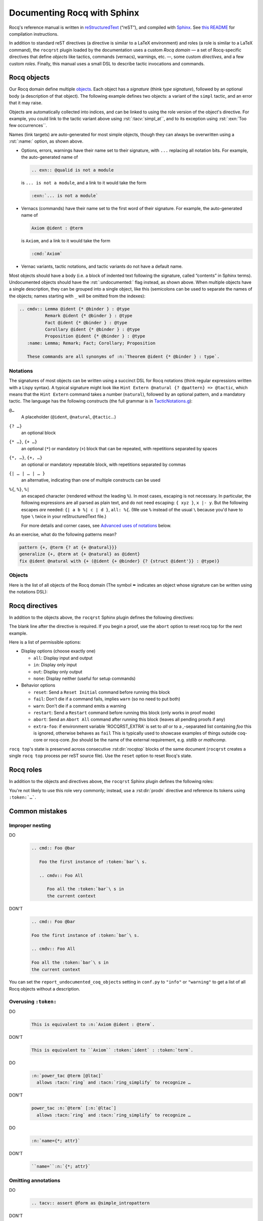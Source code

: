 =============================
 Documenting Rocq with Sphinx
=============================

Rocq's reference manual is written in `reStructuredText <http://www.sphinx-doc.org/en/master/usage/restructuredtext/basics.html>`_ (“reST”), and compiled with `Sphinx <http://www.sphinx-doc.org/en/master/>`_.
See `this README <../README.md>`_ for compilation instructions.

In addition to standard reST directives (a directive is similar to a LaTeX environment) and roles (a role is similar to a LaTeX command), the ``rocqrst`` plugin loaded by the documentation uses a custom *Rocq domain* — a set of Rocq-specific directives that define *objects* like tactics, commands (vernacs), warnings, etc. —, some custom *directives*, and a few custom *roles*.  Finally, this manual uses a small DSL to describe tactic invocations and commands.

.. role:: rst(code)
   :language: rst

Rocq objects
============

Our Rocq domain define multiple `objects`_.  Each object has a *signature* (think *type signature*), followed by an optional body (a description of that object).  The following example defines two objects: a variant of the ``simpl`` tactic, and an error that it may raise.

.. example::

   .. code-block:: RST

      .. tacv:: simpl @pattern at {+ @natural}
         :name: simpl_at

         This applies ``simpl`` only to the :n:`{+ @natural}` occurrences of the subterms
         matching :n:`@pattern` in the current goal.

         .. exn:: Too few occurrences
            :undocumented:

Objects are automatically collected into indices, and can be linked to using the role version of the object's directive. For example, you could link to the tactic variant above using :rst:`:tacv:`simpl_at``, and to its exception using :rst:`:exn:`Too few occurrences``.

Names (link targets) are auto-generated for most simple objects, though they can always be overwritten using a :rst:`:name:` option, as shown above.

- Options, errors, warnings have their name set to their signature, with ``...`` replacing all notation bits.  For example, the auto-generated name of

  .. code-block:: RST

     .. exn:: @qualid is not a module

  is ``... is not a module``, and a link to it would take the form

  .. code-block:: RST

     :exn:`... is not a module`

- Vernacs (commands) have their name set to the first word of their signature.  For example, the auto-generated name of

  .. code-block:: RST

     Axiom @ident : @term

  is ``Axiom``, and a link to it would take the form

  .. code-block:: RST

     :cmd:`Axiom`

- Vernac variants, tactic notations, and tactic variants do not have a default name.

Most objects should have a body (i.e. a block of indented text following the signature, called “contents” in Sphinx terms).  Undocumented objects should have the :rst:`:undocumented:` flag instead, as shown above.  When multiple objects have a single description, they can be grouped into a single object, like this (semicolons can be used to separate the names of the objects; names starting with ``_`` will be omitted from the indexes):

.. code-block:: RST

   .. cmdv:: Lemma @ident {* @binder } : @type
             Remark @ident {* @binder } : @type
             Fact @ident {* @binder } : @type
             Corollary @ident {* @binder } : @type
             Proposition @ident {* @binder } : @type
      :name: Lemma; Remark; Fact; Corollary; Proposition

      These commands are all synonyms of :n:`Theorem @ident {* @binder } : type`.

Notations
---------

The signatures of most objects can be written using a succinct DSL for Rocq notations (think regular expressions written with a Lispy syntax).  A typical signature might look like ``Hint Extern @natural {? @pattern} => @tactic``, which means that the ``Hint Extern`` command takes a number (``natural``), followed by an optional pattern, and a mandatory tactic.  The language has the following constructs (the full grammar is in `TacticNotations.g </doc/tools/rocqrst/notations/TacticNotations.g>`_):

``@…``
  A placeholder (``@ident``, ``@natural``, ``@tactic``\ …)

``{? …}``
  an optional block

``{* …}``, ``{+ …}``
  an optional (``*``) or mandatory (``+``) block that can be repeated, with repetitions separated by spaces

``{*, …}``, ``{+, …}``
  an optional or mandatory repeatable block, with repetitions separated by commas

``{| … | … | … }``
  an alternative, indicating than one of multiple constructs can be used

``%{``, ``%}``, ``%|``
  an escaped character (rendered without the leading ``%``).  In most cases,
  escaping is not necessary.  In particular, the following expressions are
  all parsed as plain text, and do not need escaping: ``{ xyz }``, ``x |- y``.
  But the following escapes *are* needed: ``{| a b %| c | d }``, ``all: %{``.
  (We use ``%`` instead of the usual ``\`` because you'd have to type ``\``
  twice in your reStructuredText file.)

  For more details and corner cases, see `Advanced uses of notations`_ below.

..
   FIXME document the new subscript support

As an exercise, what do the following patterns mean?

.. code::

   pattern {+, @term {? at {+ @natural}}}
   generalize {+, @term at {+ @natural} as @ident}
   fix @ident @natural with {+ (@ident {+ @binder} {? {struct @ident'}} : @type)}

Objects
-------

Here is the list of all objects of the Rocq domain (The symbol ✒ indicates an object whose signature can be written using the notations DSL):

.. rst:directive:: attr

   ✒ An attribute.

.. example::

   .. code-block:: RST

      .. attr:: local

.. rst:directive:: cmd

   ✒ A Rocq command.

.. example::

   .. code-block:: RST

      .. cmd:: Infix @string := @one_term {? ( {+, @syntax_modifier } ) } {? : @ident }

         This command is equivalent to :n:`…`.

.. rst:directive:: cmdv

   ✒ A variant of a Rocq command.

.. example::

   .. code-block:: RST

      .. cmd:: Axiom @ident : @term.

         This command links :token:`term` to the name :token:`term` as its specification in
         the global environment. The fact asserted by :token:`term` is thus assumed as a
         postulate.

         .. cmdv:: Parameter @ident : @term.

            This is equivalent to :n:`Axiom @ident : @term`.

.. rst:directive:: exn

   ✒ An error raised by a Rocq command or tactic.
   This commonly appears nested in the :rst:dir:`tacn` that raises the exception.

.. example::

   .. code-block:: RST

      .. tacv:: assert @form by @tactic

         This tactic applies :n:`@tactic` to solve the subgoals generated by
         ``assert``.

         .. exn:: Proof is not complete

            Raised if :n:`@tactic` does not fully solve the goal.

.. rst:directive:: flag

   ✒ A Rocq flag (i.e. a boolean setting).

.. example::

   .. code-block:: RST

      .. flag:: Nonrecursive Elimination Schemes

         Controls whether types declared with the keywords
         :cmd:`Variant` and :cmd:`Record` get an automatic declaration of
         induction principles.

.. rst:directive:: opt

   ✒ A Rocq option (a setting with non-boolean value, e.g. a string or numeric value).

.. example::

   .. code-block:: RST

      .. opt:: Hyps Limit @natural
         :name: Hyps Limit

         Controls the maximum number of hypotheses displayed in goals after
         application of a tactic.

.. rst:directive:: prodn

   A grammar production.

   Use :rst:dir:`prodn` to document grammar productions instead of Sphinx
   `production lists
   <http://www.sphinx-doc.org/en/stable/markup/para.html#directive-productionlist>`_.

   prodn displays multiple productions together with alignment similar to :rst:dir:`productionlist`,
   however unlike :rst:dir:`productionlist`\ s, this directive accepts notation syntax.

.. example::

   .. code-block:: RST

       .. prodn:: occ_switch ::= { {? {| + | - } } {* @natural } }
          term += let: @pattern := @term in @term
          | second_production

   The first line defines "occ_switch", which must be unique in the document.  The second
   references and expands the definition of "term", whose main definition is elsewhere
   in the document.  The third form is for continuing the
   definition of a nonterminal when it has multiple productions.  It leaves the first
   column in the output blank.

.. rst:directive:: table

   ✒ A Rocq table, i.e. a setting that is a set of values.

.. example::

   .. code-block:: RST

      .. table:: Search Blacklist @string
         :name: Search Blacklist

         Controls ...

.. rst:directive:: tacn

   A tactic, or a tactic notation.

.. example::

   .. code-block:: RST

      .. tacn:: do @natural @expr

         :token:`expr` is evaluated to ``v`` which must be a tactic value. …

.. rst:directive:: tacv

   ✒ A variant of a tactic.

.. example::

   .. code-block:: RST

      .. tacn:: fail

         This is the always-failing tactic: it does not solve any goal. It is
         useful for defining other tacticals since it can be caught by
         :tacn:`try`, :tacn:`repeat`, :tacn:`match goal`, or the branching
         tacticals. …

         .. tacv:: fail @natural

            The number is the failure level. If no level is specified, it
            defaults to 0. …

.. rst:directive:: thm

   A theorem.

.. example::

   .. code-block:: RST

      .. thm:: Bound on the ceiling function

         Let :math:`p` be an integer and :math:`c` a rational constant. Then
         :math:`p \ge c \rightarrow p \ge \lceil{c}\rceil`.

.. rst:directive:: warn

   ✒ An warning raised by a Rocq command or tactic.

   Do not mistake this for :rst:dir:`warning`; this directive is for warning
   messages produced by Rocq.

.. example::

   .. code-block:: RST

      .. warn:: Ambiguous path

         When the coercion :token:`qualid` is added to the inheritance graph, non
         valid coercion paths are ignored.

Rocq directives
===============

In addition to the objects above, the ``rocqrst`` Sphinx plugin defines the following directives:

.. rst:directive:: rocqtop

   A reST directive to describe interactions with rocq top.

   Usage:

   .. code-block:: RST

      .. rocqtop:: options…

         Rocq code to send to rocq top

.. example::

   .. code-block:: RST

      .. rocqtop:: in reset

         Print nat.
         Definition a := 1.

The blank line after the directive is required.  If you begin a proof,
use the ``abort`` option to reset rocq top for the next example.

Here is a list of permissible options:

- Display options (choose exactly one)

  - ``all``: Display input and output
  - ``in``: Display only input
  - ``out``: Display only output
  - ``none``: Display neither (useful for setup commands)

- Behavior options

  - ``reset``: Send a ``Reset Initial`` command before running this block
  - ``fail``: Don't die if a command fails, implies ``warn`` (so no need to put both)
  - ``warn``: Don't die if a command emits a warning
  - ``restart``: Send a ``Restart`` command before running this block (only works in proof mode)
  - ``abort``: Send an ``Abort All`` command after running this block (leaves all pending proofs if any)
  - ``extra-foo``: if environment variable 'ROCQRST_EXTRA' is set to `all`
    or to a `,`-separated list containing `foo` this is ignored, otherwise behaves as ``fail``
    This is typically used to showcase examples of things outside coq-core or rocq-core.
    `foo` should be the name of the external requirement, e.g. `stdlib` or `mathcomp`.

``rocq top``\ 's state is preserved across consecutive :rst:dir:`rocqtop` blocks
of the same document (``rocqrst`` creates a single ``rocq top`` process per
reST source file).  Use the ``reset`` option to reset Rocq's state.

.. rst:directive:: rocqdoc

   A reST directive to display Rocqtop-formatted source code.

   Usage:

   .. code-block:: RST

      .. rocqdoc::

         Rocq code to highlight

.. example::

   .. code-block:: RST

      .. rocqdoc::

         Definition test := 1.

.. rst:directive:: example

      A reST directive for examples.
      This behaves like a generic admonition; see
      http://docutils.sourceforge.net/docs/ref/rst/directives.html#generic-admonition
      for more details.

      Optionally, any text immediately following the :rst:dir:`example` header is
      used as the example's title.

.. example::

   .. code-block:: RST

      .. example:: Adding a hint to a database

         The following adds ``plus_comm`` to the ``plu`` database:

         .. rocqdoc::

            Hint Resolve plus_comm : plu.

.. rst:directive:: inference

   A reST directive to format inference rules.
   This also serves as a small illustration of the way to create new Sphinx
   directives.

   Usage:

   .. code-block:: RST

      .. inference:: name

         newline-separated premises
         --------------------------
         conclusion

.. example::


   .. code-block:: RST

      .. inference:: Prod-Pro

         \WTEG{T}{s}
         s \in \Sort
         \WTE{\Gamma::(x:T)}{U}{\Prop}
         -----------------------------
         \WTEG{\forall~x:T,U}{\Prop}

.. rst:directive:: preamble

   A reST directive to include a TeX file.
   Mostly useful to let MathJax know about `\def`\s and `\newcommand`\s.  The
   contents of the TeX file are wrapped in a math environment, as MathJax
   doesn't process LaTeX definitions otherwise.

.. example::


   .. code-block:: RST

      .. preamble:: preamble.tex

Rocq roles
==========

In addition to the objects and directives above, the ``rocqrst`` Sphinx plugin defines the following roles:

.. rst:role:: g

   Rocq code.
   Use this for Gallina and Ltac snippets.

.. example::

   .. code-block:: RST

      :g:`apply plus_comm; reflexivity`
      :g:`Set Printing All.`
      :g:`forall (x: t), P(x)`

.. rst:role:: n

   Any text using the notation syntax (``@id``, ``{+, …}``, etc.).
   Use this to explain tactic equivalences.

.. example::

   .. code-block:: RST

      :n:`generalize @term as @ident` is just like :n:`generalize @term`, but
      it names the introduced hypothesis :token:`ident`.

   Note that this example also uses ``:token:``.  That's because ``ident`` is
   defined in the Rocq manual as a grammar production, and ``:token:``
   creates a link to that.  When referring to a placeholder that happens to be
   a grammar production, ``:token:`…``` is typically preferable to ``:n:`@…```.

.. rst:role:: production

   A grammar production not included in a :rst:dir:`prodn` directive.
   Useful to informally introduce a production, as part of running text.

.. example::

   .. code-block:: RST

      :production:`string` indicates a quoted string.

You're not likely to use this role very commonly; instead, use a :rst:dir:`prodn`
directive and reference its tokens using ``:token:`…```.

.. rst:role:: gdef

   Marks the definition of a glossary term inline in the text.  Matching ``:term:`XXX```
   constructs will link to it.  Use the form :rst:`:gdef:`text <term>`` to display "text"
   for the definition of "term", such as when "term" must be capitalized or plural
   for grammatical reasons.  The term will also appear in the Glossary Index.

.. example::

   .. code-block:: RST

      A :gdef:`prime` number is divisible only by itself and 1.
      :gdef:`Composite <composite>` numbers are the non-prime numbers.

Common mistakes
===============

Improper nesting
----------------

DO
  .. code-block:: RST

     .. cmd:: Foo @bar

        Foo the first instance of :token:`bar`\ s.

        .. cmdv:: Foo All

           Foo all the :token:`bar`\ s in
           the current context

DON'T
  .. code-block:: RST

     .. cmd:: Foo @bar

     Foo the first instance of :token:`bar`\ s.

     .. cmdv:: Foo All

     Foo all the :token:`bar`\ s in
     the current context

You can set the ``report_undocumented_coq_objects`` setting in ``conf.py`` to ``"info"`` or ``"warning"`` to get a list of all Rocq objects without a description.

Overusing ``:token:``
---------------------

DO
  .. code-block:: RST

     This is equivalent to :n:`Axiom @ident : @term`.

DON'T
  .. code-block:: RST

     This is equivalent to ``Axiom`` :token:`ident` : :token:`term`.

..

DO
  .. code-block:: RST

     :n:`power_tac @term [@ltac]`
       allows :tacn:`ring` and :tacn:`ring_simplify` to recognize …

DON'T
  .. code-block:: RST

     power_tac :n:`@term` [:n:`@ltac`]
       allows :tacn:`ring` and :tacn:`ring_simplify` to recognize …

..

DO
  .. code-block:: RST

     :n:`name={*; attr}`

DON'T
  .. code-block:: RST

     ``name=``:n:`{*; attr}`

Omitting annotations
--------------------

DO
  .. code-block:: RST

     .. tacv:: assert @form as @simple_intropattern

DON'T
  .. code-block:: RST

     .. tacv:: assert form as simple_intropattern

Using the :rst:dir:`rocqtop` directive for syntax highlighting
--------------------------------------------------------------

DO
  .. code-block:: RST

     A tactic of the form:

     .. rocqdoc::

        do [ t1 | … | tn ].

     is equivalent to the standard Ltac expression:

     .. rocqdoc::

        first [ t1 | … | tn ].

DON'T
  .. code-block:: RST

     A tactic of the form:

     .. rocqtop:: in

        do [ t1 | … | tn ].

     is equivalent to the standard Ltac expression:

     .. rocqtop:: in

        first [ t1 | … | tn ].

Overusing plain quotes
----------------------

DO
  .. code-block:: RST

     The :tacn:`refine` tactic can raise the :exn:`Invalid argument` exception.
     The term :g:`let a = 1 in a a` is ill-typed.

DON'T
  .. code-block:: RST

     The ``refine`` tactic can raise the ``Invalid argument`` exception.
     The term ``let a = 1 in a a`` is ill-typed.

Plain quotes produce plain text, without highlighting or cross-references.

Overusing the ``example`` directive
-----------------------------------

DO
  .. code-block:: RST

     Here is a useful axiom:

     .. rocqdoc::

        Axiom proof_irrelevance : forall (P : Prop) (x y : P), x=y.

DO
  .. code-block:: RST

     .. example:: Using proof-irrelevance

        If you assume the axiom above, …

DON'T
  .. code-block:: RST

     Here is a useful axiom:

     .. example::

        .. rocqdoc::

           Axiom proof_irrelevance : forall (P : Prop) (x y : P), x=y.

Tips and tricks
===============

Nested lemmas
-------------

The :rst:dir:`rocqtop` directive does *not* reset Rocq after running its contents.  That is, the following will create two nested lemmas (which by default results in a failure)::

.. code-block:: RST

   .. rocqtop:: all

      Lemma l1: 1 + 1 = 2.

   .. rocqtop:: all

      Lemma l2: 2 + 2 <> 1.

Add either ``abort`` to the first block or ``reset`` to the second block to avoid nesting lemmas.

Abbreviations and macros
------------------------

Substitutions for specially-formatted names (like ``|Cic|``, ``|Ltac|`` and ``|Latex|``), along with some useful LaTeX macros, are defined in a `separate file </doc/sphinx/refman-preamble.rst>`_.  This file is automatically included in all manual pages.

Emacs
-----

The ``dev/tools/coqdev.el`` folder contains a convenient Emacs function to quickly insert Sphinx roles and quotes.  It takes a single character (one of ``gntm:```), and inserts one of ``:g:``, ``:n:``, ``:t:``, or an arbitrary role, or double quotes.  You can also select a region of text, and wrap it in single or double backticks using that function.

Use the following snippet to bind it to `F12` in ``rst-mode``::

   (with-eval-after-load 'rst
     (define-key rst-mode-map (kbd "<f12>") #'coqdev-sphinx-rst-coq-action))


Advanced uses of notations
--------------------------


  - Use `%` to escape grammar literal strings that are the same as metasyntax,
    such as ``{``, ``|``, ``}`` and ``{|``.  (While this is optional for
    ``|`` and ``{ ... }`` outside of ``{| ... }``, always using the escape
    requires less thought.)

  - Literals such as ``|-`` and ``||`` don't need to be escaped.

  - The literal ``%`` shouldn't be escaped.

  - Don't use the escape for a ``|`` separator in ``{*`` and ``{+``.  These
    should appear as ``{*|`` and ``{+|``.
